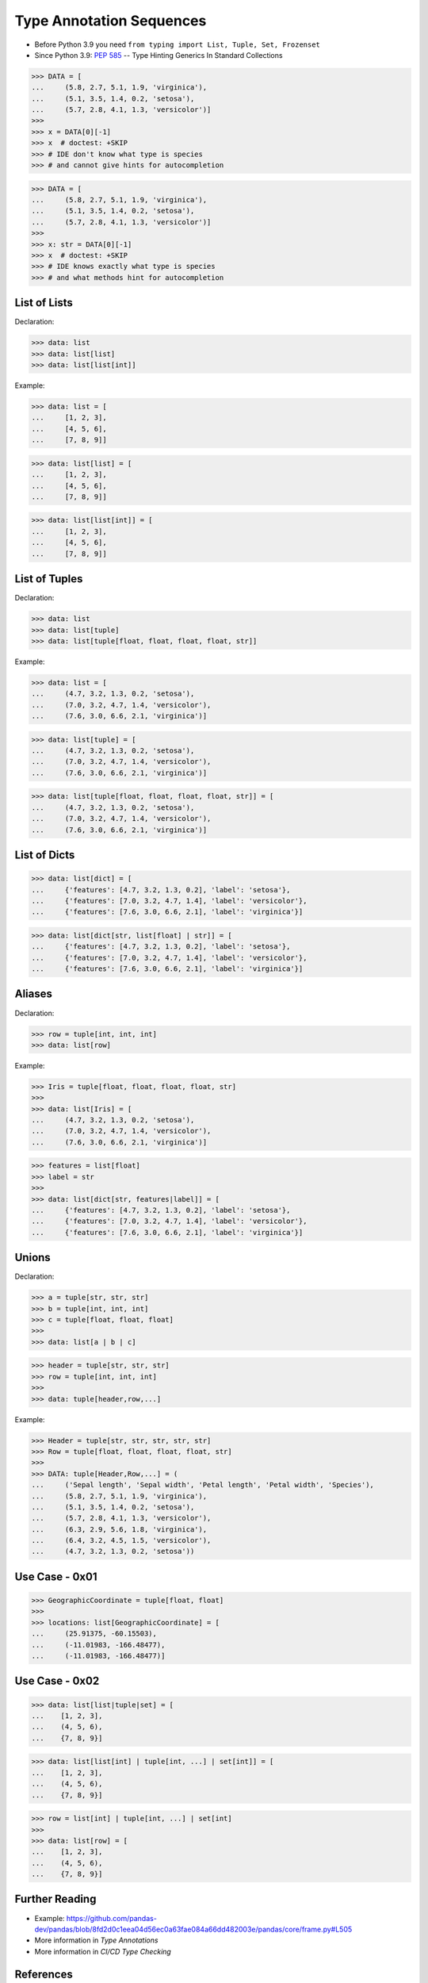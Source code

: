 Type Annotation Sequences
=========================
* Before Python 3.9 you need ``from typing import List, Tuple, Set, Frozenset``
* Since Python 3.9: :pep:`585` -- Type Hinting Generics In Standard Collections

>>> DATA = [
...     (5.8, 2.7, 5.1, 1.9, 'virginica'),
...     (5.1, 3.5, 1.4, 0.2, 'setosa'),
...     (5.7, 2.8, 4.1, 1.3, 'versicolor')]
>>>
>>> x = DATA[0][-1]
>>> x  # doctest: +SKIP
>>> # IDE don't know what type is species
>>> # and cannot give hints for autocompletion

>>> DATA = [
...     (5.8, 2.7, 5.1, 1.9, 'virginica'),
...     (5.1, 3.5, 1.4, 0.2, 'setosa'),
...     (5.7, 2.8, 4.1, 1.3, 'versicolor')]
>>>
>>> x: str = DATA[0][-1]
>>> x  # doctest: +SKIP
>>> # IDE knows exactly what type is species
>>> # and what methods hint for autocompletion


List of Lists
-------------
Declaration:

>>> data: list
>>> data: list[list]
>>> data: list[list[int]]

Example:

>>> data: list = [
...     [1, 2, 3],
...     [4, 5, 6],
...     [7, 8, 9]]

>>> data: list[list] = [
...     [1, 2, 3],
...     [4, 5, 6],
...     [7, 8, 9]]

>>> data: list[list[int]] = [
...     [1, 2, 3],
...     [4, 5, 6],
...     [7, 8, 9]]


List of Tuples
--------------
Declaration:

>>> data: list
>>> data: list[tuple]
>>> data: list[tuple[float, float, float, float, str]]

Example:

>>> data: list = [
...     (4.7, 3.2, 1.3, 0.2, 'setosa'),
...     (7.0, 3.2, 4.7, 1.4, 'versicolor'),
...     (7.6, 3.0, 6.6, 2.1, 'virginica')]

>>> data: list[tuple] = [
...     (4.7, 3.2, 1.3, 0.2, 'setosa'),
...     (7.0, 3.2, 4.7, 1.4, 'versicolor'),
...     (7.6, 3.0, 6.6, 2.1, 'virginica')]

>>> data: list[tuple[float, float, float, float, str]] = [
...     (4.7, 3.2, 1.3, 0.2, 'setosa'),
...     (7.0, 3.2, 4.7, 1.4, 'versicolor'),
...     (7.6, 3.0, 6.6, 2.1, 'virginica')]


List of Dicts
-------------
>>> data: list[dict] = [
...     {'features': [4.7, 3.2, 1.3, 0.2], 'label': 'setosa'},
...     {'features': [7.0, 3.2, 4.7, 1.4], 'label': 'versicolor'},
...     {'features': [7.6, 3.0, 6.6, 2.1], 'label': 'virginica'}]

>>> data: list[dict[str, list[float] | str]] = [
...     {'features': [4.7, 3.2, 1.3, 0.2], 'label': 'setosa'},
...     {'features': [7.0, 3.2, 4.7, 1.4], 'label': 'versicolor'},
...     {'features': [7.6, 3.0, 6.6, 2.1], 'label': 'virginica'}]


Aliases
-------
Declaration:

>>> row = tuple[int, int, int]
>>> data: list[row]

Example:

>>> Iris = tuple[float, float, float, float, str]
>>>
>>> data: list[Iris] = [
...     (4.7, 3.2, 1.3, 0.2, 'setosa'),
...     (7.0, 3.2, 4.7, 1.4, 'versicolor'),
...     (7.6, 3.0, 6.6, 2.1, 'virginica')]

>>> features = list[float]
>>> label = str
>>>
>>> data: list[dict[str, features|label]] = [
...     {'features': [4.7, 3.2, 1.3, 0.2], 'label': 'setosa'},
...     {'features': [7.0, 3.2, 4.7, 1.4], 'label': 'versicolor'},
...     {'features': [7.6, 3.0, 6.6, 2.1], 'label': 'virginica'}]


Unions
------
Declaration:

>>> a = tuple[str, str, str]
>>> b = tuple[int, int, int]
>>> c = tuple[float, float, float]
>>>
>>> data: list[a | b | c]

>>> header = tuple[str, str, str]
>>> row = tuple[int, int, int]
>>>
>>> data: tuple[header,row,...]

Example:

>>> Header = tuple[str, str, str, str, str]
>>> Row = tuple[float, float, float, float, str]
>>>
>>> DATA: tuple[Header,Row,...] = (
...     ('Sepal length', 'Sepal width', 'Petal length', 'Petal width', 'Species'),
...     (5.8, 2.7, 5.1, 1.9, 'virginica'),
...     (5.1, 3.5, 1.4, 0.2, 'setosa'),
...     (5.7, 2.8, 4.1, 1.3, 'versicolor'),
...     (6.3, 2.9, 5.6, 1.8, 'virginica'),
...     (6.4, 3.2, 4.5, 1.5, 'versicolor'),
...     (4.7, 3.2, 1.3, 0.2, 'setosa'))


Use Case - 0x01
---------------
>>> GeographicCoordinate = tuple[float, float]
>>>
>>> locations: list[GeographicCoordinate] = [
...     (25.91375, -60.15503),
...     (-11.01983, -166.48477),
...     (-11.01983, -166.48477)]


Use Case - 0x02
---------------
>>> data: list[list|tuple|set] = [
...    [1, 2, 3],
...    (4, 5, 6),
...    {7, 8, 9}]

>>> data: list[list[int] | tuple[int, ...] | set[int]] = [
...    [1, 2, 3],
...    (4, 5, 6),
...    {7, 8, 9}]

>>> row = list[int] | tuple[int, ...] | set[int]
>>>
>>> data: list[row] = [
...    [1, 2, 3],
...    (4, 5, 6),
...    {7, 8, 9}]



Further Reading
---------------
* Example: https://github.com/pandas-dev/pandas/blob/8fd2d0c1eea04d56ec0a63fae084a66dd482003e/pandas/core/frame.py#L505
* More information in `Type Annotations`
* More information in `CI/CD Type Checking`


References
----------
.. [#pyDocTyping] https://docs.python.org/3/library/typing.html#module-contents
